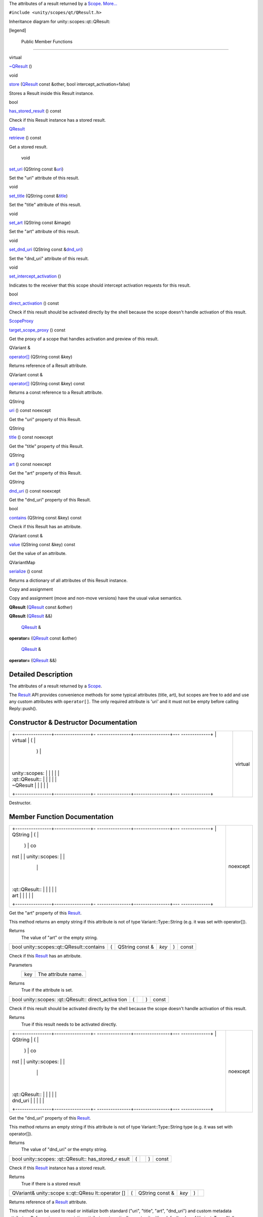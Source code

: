 The attributes of a result returned by a
`Scope </sdk/scopes/cpp/unity.scopes.Scope/>`__.
`More... </sdk/scopes/cpp/unity.scopes.qt/QResult#details>`__

``#include <unity/scopes/qt/QResult.h>``

Inheritance diagram for unity::scopes::qt::QResult:

|Inheritance graph|

[legend]

        Public Member Functions
-------------------------------

virtual 

`~QResult </sdk/scopes/cpp/unity.scopes.qt/QResult#ad1bc050f67237c601821cc5836c76b94>`__
()

 

void 

`store </sdk/scopes/cpp/unity.scopes.qt/QResult#a56592ac2bbf7a752f9aa99ea26226cee>`__
(`QResult </sdk/scopes/cpp/unity.scopes.qt/QResult/>`__ const &other,
bool intercept\_activation=false)

 

| Stores a Result inside this Result instance.

 

bool 

`has\_stored\_result </sdk/scopes/cpp/unity.scopes.qt/QResult#affcb80d29930b57d8dc6aa268820d451>`__
() const

 

| Check if this Result instance has a stored result.

 

`QResult </sdk/scopes/cpp/unity.scopes.qt/QResult/>`__ 

`retrieve </sdk/scopes/cpp/unity.scopes.qt/QResult#a3827c6b06d202ca6079f08b666f2c0ea>`__
() const

 

| Get a stored result.

 

        void 

`set\_uri </sdk/scopes/cpp/unity.scopes.qt/QResult#a1aa2ae9082f1e6507d18dc650f4d6d9d>`__
(QString const
&\ `uri </sdk/scopes/cpp/unity.scopes.qt/QResult#a253c1f08aae4338a3f89e192538e99f8>`__)

 

| Set the "uri" attribute of this result.

 

void 

`set\_title </sdk/scopes/cpp/unity.scopes.qt/QResult#a1f3defe1265de15c763a591b0da87cf0>`__
(QString const
&\ `title </sdk/scopes/cpp/unity.scopes.qt/QResult#aafcb8c20516636cadb4be0e285ab20f6>`__)

 

| Set the "title" attribute of this result.

 

void 

`set\_art </sdk/scopes/cpp/unity.scopes.qt/QResult#a1f4f912a02b84f077bc85879a72a90be>`__
(QString const &image)

 

| Set the "art" attribute of this result.

 

void 

`set\_dnd\_uri </sdk/scopes/cpp/unity.scopes.qt/QResult#aa091842db377921d6b0dd388f823a245>`__
(QString const
&\ `dnd\_uri </sdk/scopes/cpp/unity.scopes.qt/QResult#a3da993e25ee4a714fc5feedb29892d05>`__)

 

| Set the "dnd\_uri" attribute of this result.

 

void 

`set\_intercept\_activation </sdk/scopes/cpp/unity.scopes.qt/QResult#a92fcf6ff2271c442c5190dab63ec4042>`__
()

 

| Indicates to the receiver that this scope should intercept activation
  requests for this result.

 

bool 

`direct\_activation </sdk/scopes/cpp/unity.scopes.qt/QResult#aa905c2b7854efd8d8031cb80044ccb9f>`__
() const

 

| Check if this result should be activated directly by the shell because
  the scope doesn't handle activation of this result.

 

`ScopeProxy </sdk/scopes/cpp/unity.scopes#a94db15da410f8419e4da711db842aaae>`__ 

`target\_scope\_proxy </sdk/scopes/cpp/unity.scopes.qt/QResult#a273100ac7b782044294250f939e3dba0>`__
() const

 

| Get the proxy of a scope that handles activation and preview of this
  result.

 

QVariant & 

`operator[] </sdk/scopes/cpp/unity.scopes.qt/QResult#a3b939c0d073ad78286e3cb8b8525ba2a>`__
(QString const &key)

 

| Returns reference of a Result attribute.

 

QVariant const & 

`operator[] </sdk/scopes/cpp/unity.scopes.qt/QResult#a205f7595cf44c96b610cc7813b126db2>`__
(QString const &key) const

 

| Returns a const reference to a Result attribute.

 

QString 

`uri </sdk/scopes/cpp/unity.scopes.qt/QResult#a253c1f08aae4338a3f89e192538e99f8>`__
() const noexcept

 

| Get the "uri" property of this Result.

 

QString 

`title </sdk/scopes/cpp/unity.scopes.qt/QResult#aafcb8c20516636cadb4be0e285ab20f6>`__
() const noexcept

 

| Get the "title" property of this Result.

 

QString 

`art </sdk/scopes/cpp/unity.scopes.qt/QResult#ada4ef189c8a95ceb96bcf777dc312b24>`__
() const noexcept

 

| Get the "art" property of this Result.

 

QString 

`dnd\_uri </sdk/scopes/cpp/unity.scopes.qt/QResult#a3da993e25ee4a714fc5feedb29892d05>`__
() const noexcept

 

| Get the "dnd\_uri" property of this Result.

 

bool 

`contains </sdk/scopes/cpp/unity.scopes.qt/QResult#adde088969220153fde8dca7a4c4d117a>`__
(QString const &key) const

 

| Check if this Result has an attribute.

 

QVariant const & 

`value </sdk/scopes/cpp/unity.scopes.qt/QResult#a7ed3240ad58f23d88e9de63e15062598>`__
(QString const &key) const

 

| Get the value of an attribute.

 

QVariantMap 

`serialize </sdk/scopes/cpp/unity.scopes.qt/QResult#a9188d2a2e431c71d85b142539f654e44>`__
() const

 

| Returns a dictionary of all attributes of this Result instance.

 

Copy and assignment

Copy and assignment (move and non-move versions) have the usual value
semantics.

         

**QResult** (`QResult </sdk/scopes/cpp/unity.scopes.qt/QResult/>`__
const &other)

 

         

**QResult** (`QResult </sdk/scopes/cpp/unity.scopes.qt/QResult/>`__ &&)

 

        `QResult </sdk/scopes/cpp/unity.scopes.qt/QResult/>`__ & 

**operator=** (`QResult </sdk/scopes/cpp/unity.scopes.qt/QResult/>`__
const &other)

 

        `QResult </sdk/scopes/cpp/unity.scopes.qt/QResult/>`__ & 

**operator=** (`QResult </sdk/scopes/cpp/unity.scopes.qt/QResult/>`__
&&)

 

Detailed Description
--------------------

The attributes of a result returned by a
`Scope </sdk/scopes/cpp/unity.scopes.Scope/>`__.

The `Result </sdk/scopes/cpp/unity.scopes.Result/>`__ API provides
convenience methods for some typical attributes (title, art), but scopes
are free to add and use any custom attributes with ``operator[]``. The
only required attribute is 'uri' and it must not be empty before calling
Reply::push().

Constructor & Destructor Documentation
--------------------------------------

+--------------------------------------+--------------------------------------+
| +----------------+----------------+- | virtual                              |
| ---------------+----------------+--- |                                      |
| -------------+                       |                                      |
| | virtual        | (              |  |                                      |
|                | )              |    |                                      |
|              |                       |                                      |
| | unity::scopes: |                |  |                                      |
|                |                |    |                                      |
|              |                       |                                      |
| | :qt::QResult:: |                |  |                                      |
|                |                |    |                                      |
|              |                       |                                      |
| | ~QResult       |                |  |                                      |
|                |                |    |                                      |
|              |                       |                                      |
| +----------------+----------------+- |                                      |
| ---------------+----------------+--- |                                      |
| -------------+                       |                                      |
+--------------------------------------+--------------------------------------+

Destructor.

Member Function Documentation
-----------------------------

+--------------------------------------+--------------------------------------+
| +----------------+----------------+- | noexcept                             |
| ---------------+----------------+--- |                                      |
| -------------+                       |                                      |
| | QString        | (              |  |                                      |
|                | )              | co |                                      |
| nst          |                       |                                      |
| | unity::scopes: |                |  |                                      |
|                |                |    |                                      |
|              |                       |                                      |
| | :qt::QResult:: |                |  |                                      |
|                |                |    |                                      |
|              |                       |                                      |
| | art            |                |  |                                      |
|                |                |    |                                      |
|              |                       |                                      |
| +----------------+----------------+- |                                      |
| ---------------+----------------+--- |                                      |
| -------------+                       |                                      |
+--------------------------------------+--------------------------------------+

Get the "art" property of this
`Result </sdk/scopes/cpp/unity.scopes.Result/>`__.

This method returns an empty string if this attribute is not of type
Variant::Type::String (e.g. it was set with operator[]).

Returns
    The value of "art" or the empty string.

+---------------------------------------------+-----+--------------------+---------+-----+---------+
| bool unity::scopes::qt::QResult::contains   | (   | QString const &    | *key*   | )   | const   |
+---------------------------------------------+-----+--------------------+---------+-----+---------+

Check if this `Result </sdk/scopes/cpp/unity.scopes.Result/>`__ has an
attribute.

Parameters
    +-------+-----------------------+
    | key   | The attribute name.   |
    +-------+-----------------------+

Returns
    True if the attribute is set.

+----------------+----------------+----------------+----------------+----------------+
| bool           | (              |                | )              | const          |
| unity::scopes: |                |                |                |                |
| :qt::QResult:: |                |                |                |                |
| direct\_activa |                |                |                |                |
| tion           |                |                |                |                |
+----------------+----------------+----------------+----------------+----------------+

Check if this result should be activated directly by the shell because
the scope doesn't handle activation of this result.

Returns
    True if this result needs to be activated directly.

+--------------------------------------+--------------------------------------+
| +----------------+----------------+- | noexcept                             |
| ---------------+----------------+--- |                                      |
| -------------+                       |                                      |
| | QString        | (              |  |                                      |
|                | )              | co |                                      |
| nst          |                       |                                      |
| | unity::scopes: |                |  |                                      |
|                |                |    |                                      |
|              |                       |                                      |
| | :qt::QResult:: |                |  |                                      |
|                |                |    |                                      |
|              |                       |                                      |
| | dnd\_uri       |                |  |                                      |
|                |                |    |                                      |
|              |                       |                                      |
| +----------------+----------------+- |                                      |
| ---------------+----------------+--- |                                      |
| -------------+                       |                                      |
+--------------------------------------+--------------------------------------+

Get the "dnd\_uri" property of this
`Result </sdk/scopes/cpp/unity.scopes.Result/>`__.

This method returns an empty string if this attribute is not of type
Variant::Type::String type (e.g. it was set with operator[]).

Returns
    The value of "dnd\_uri" or the empty string.

+----------------+----------------+----------------+----------------+----------------+
| bool           | (              |                | )              | const          |
| unity::scopes: |                |                |                |                |
| :qt::QResult:: |                |                |                |                |
| has\_stored\_r |                |                |                |                |
| esult          |                |                |                |                |
+----------------+----------------+----------------+----------------+----------------+

Check if this `Result </sdk/scopes/cpp/unity.scopes.Result/>`__ instance
has a stored result.

Returns
    True if there is a stored result

+--------------+--------------+--------------+--------------+--------------+--------------+
| QVariant&    | (            | QString      | *key*        | )            |              |
| unity::scope |              | const &      |              |              |              |
| s::qt::QResu |              |              |              |              |              |
| lt::operator |              |              |              |              |              |
| []           |              |              |              |              |              |
+--------------+--------------+--------------+--------------+--------------+--------------+

Returns reference of a `Result </sdk/scopes/cpp/unity.scopes.Result/>`__
attribute.

This method can be used to read or initialize both standard ("uri",
"title", "art", "dnd\_uri") and custom metadata attributes. Referencing
a non-existing attribute automatically creates it with a default value
of Variant::Type::Null.

Parameters
    +-------+------------------------------+
    | key   | The name of the attribute.   |
    +-------+------------------------------+

Returns
    A reference to the attribute.

Exceptions
    +--------------------------+-----------------------------------------------+
    | unity::Invalidargument   | if no attribute with the given name exists.   |
    +--------------------------+-----------------------------------------------+

+----------------------------------------------------------+-----+--------------------+---------+-----+---------+
| QVariant const& unity::scopes::qt::QResult::operator[]   | (   | QString const &    | *key*   | )   | const   |
+----------------------------------------------------------+-----+--------------------+---------+-----+---------+

Returns a const reference to a
`Result </sdk/scopes/cpp/unity.scopes.Result/>`__ attribute.

This method can be used for read-only access to both standard ("uri",
"title", "art", "dnd\_uri") and custom metadata attributes. Referencing
a non-existing attribute throws unity::InvalidArgumentException.

Parameters
    +-------+------------------------------+
    | key   | The name of the attribute.   |
    +-------+------------------------------+

Returns
    A const reference to the attribute.

Exceptions
    +--------------------------+-----------------------------------------------+
    | unity::Invalidargument   | if no attribute with the given name exists.   |
    +--------------------------+-----------------------------------------------+

+----------------+----------------+----------------+----------------+----------------+
| `QResult </sdk | (              |                | )              | const          |
| /scopes/cpp/un |                |                |                |                |
| ity.scopes.qt/ |                |                |                |                |
| QResult/>`__   |                |                |                |                |
| unity::scopes: |                |                |                |                |
| :qt::QResult:: |                |                |                |                |
| retrieve       |                |                |                |                |
+----------------+----------------+----------------+----------------+----------------+

Get a stored result.

Returns
    stored result

Exceptions
    +-----------------------------------+-----------------------------------------------------------------------------------------------+
    | unity::InvalidArgumentException   | if no result was stored in this `Result </sdk/scopes/cpp/unity.scopes.Result/>`__ instance.   |
    +-----------------------------------+-----------------------------------------------------------------------------------------------+

+----------------+----------------+----------------+----------------+----------------+
| QVariantMap    | (              |                | )              | const          |
| unity::scopes: |                |                |                |                |
| :qt::QResult:: |                |                |                |                |
| serialize      |                |                |                |                |
+----------------+----------------+----------------+----------------+----------------+

Returns a dictionary of all attributes of this
`Result </sdk/scopes/cpp/unity.scopes.Result/>`__ instance.

Returns
    All base attributes and custom attributes set with add\_metadata().

+--------------+--------------+--------------+--------------+--------------+--------------+
| void         | (            | QString      | *image*      | )            |              |
| unity::scope |              | const &      |              |              |              |
| s::qt::QResu |              |              |              |              |              |
| lt::set\_art |              |              |              |              |              |
+--------------+--------------+--------------+--------------+--------------+--------------+

Set the "art" attribute of this result.

Equivalent to calling ``result["art"] = image;``

+--------------+--------------+--------------+--------------+--------------+--------------+
| void         | (            | QString      | *dnd\_uri*   | )            |              |
| unity::scope |              | const &      |              |              |              |
| s::qt::QResu |              |              |              |              |              |
| lt::set\_dnd |              |              |              |              |              |
| \_uri        |              |              |              |              |              |
+--------------+--------------+--------------+--------------+--------------+--------------+

Set the "dnd\_uri" attribute of this result.

Equivalent to calling ``result["dnd_uri"] = dnd_uri;``

+----------------+----------------+----------------+----------------+----------------+
| void           | (              |                | )              |                |
| unity::scopes: |                |                |                |                |
| :qt::QResult:: |                |                |                |                |
| set\_intercept |                |                |                |                |
| \_activation   |                |                |                |                |
+----------------+----------------+----------------+----------------+----------------+

Indicates to the receiver that this scope should intercept activation
requests for this result.

By default, a scope receives preview requests for the results it
creates, but does not receive activation requests (they are handled
directly by the shell). Intercepting activation implies intercepting
preview requests as well; this is important for scopes that forward
results from other scopes and call
`set\_intercept\_activation() </sdk/scopes/cpp/unity.scopes.qt/QResult#a92fcf6ff2271c442c5190dab63ec4042>`__
on these scopes. A scope that sets intercept activation flag for a
result should re-implement
`ScopeBase::activate() </sdk/scopes/cpp/unity.scopes.ScopeBase#a49a0b9ada0eeb4c71e6a2181c3d8c9e7>`__
and provide an implementation of
`ActivationQueryBase </sdk/scopes/cpp/unity.scopes.ActivationQueryBase/>`__
that handles the actual activation. If not called, the result will be
activated directly by the Unity shell whithout involving the scope,
assuming an appropriate URI schema handler is present on the system.

+--------------+--------------+--------------+--------------+--------------+--------------+
| void         | (            | QString      | *title*      | )            |              |
| unity::scope |              | const &      |              |              |              |
| s::qt::QResu |              |              |              |              |              |
| lt::set\_tit |              |              |              |              |              |
| le           |              |              |              |              |              |
+--------------+--------------+--------------+--------------+--------------+--------------+

Set the "title" attribute of this result.

Equivalent to calling ``result["title"] = title;``

+--------------------+--------------------+--------------------+--------------------+
| void               | (                  | `QResult </sdk/sco | *other*,           |
| unity::scopes::qt: |                    | pes/cpp/unity.scop |                    |
| :QResult::store    |                    | es.qt/QResult/>`__ |                    |
|                    |                    | const &            |                    |
+--------------------+--------------------+--------------------+--------------------+
|                    |                    | bool               | *intercept\_activa |
|                    |                    |                    | tion*              |
|                    |                    |                    | = ``false``        |
+--------------------+--------------------+--------------------+--------------------+
|                    | )                  |                    |                    |
+--------------------+--------------------+--------------------+--------------------+

Stores a `Result </sdk/scopes/cpp/unity.scopes.Result/>`__ inside this
`Result </sdk/scopes/cpp/unity.scopes.Result/>`__ instance.

This method is meant to be used by aggregator scopes which want to
modify results they receive, but want to keep a copy of the original
result so that they can be correctly handled by the original scopes who
created them when it comes to activation or previews. Scopes middleware
will automatically pass the correct inner stored result to the
activation or preview request handler of a scope which created it.

Parameters
    +-------------------------+----------------------------------------------------------------------+
    | other                   | The original result to store within this result.                     |
    +-------------------------+----------------------------------------------------------------------+
    | intercept\_activation   | True if this scope should receive activation and preview requests.   |
    +-------------------------+----------------------------------------------------------------------+

+----------------+----------------+----------------+----------------+----------------+
| `ScopeProxy </ | (              |                | )              | const          |
| sdk/scopes/cpp |                |                |                |                |
| /unity.scopes# |                |                |                |                |
| a94db15da410f8 |                |                |                |                |
| 419e4da711db84 |                |                |                |                |
| 2aaae>`__      |                |                |                |                |
| unity::scopes: |                |                |                |                |
| :qt::QResult:: |                |                |                |                |
| target\_scope\ |                |                |                |                |
| _proxy         |                |                |                |                |
+----------------+----------------+----------------+----------------+----------------+

Get the proxy of a scope that handles activation and preview of this
result.

The proxy is available only when receiving this result from a scope,
otherwise this method throws LogicException. Activation requests should
be sent to a scope returned by this method only if
`direct\_activation() </sdk/scopes/cpp/unity.scopes.qt/QResult#aa905c2b7854efd8d8031cb80044ccb9f>`__
is false.

Returns
    The scope proxy.

+--------------------------------------+--------------------------------------+
| +----------------+----------------+- | noexcept                             |
| ---------------+----------------+--- |                                      |
| -------------+                       |                                      |
| | QString        | (              |  |                                      |
|                | )              | co |                                      |
| nst          |                       |                                      |
| | unity::scopes: |                |  |                                      |
|                |                |    |                                      |
|              |                       |                                      |
| | :qt::QResult:: |                |  |                                      |
|                |                |    |                                      |
|              |                       |                                      |
| | title          |                |  |                                      |
|                |                |    |                                      |
|              |                       |                                      |
| +----------------+----------------+- |                                      |
| ---------------+----------------+--- |                                      |
| -------------+                       |                                      |
+--------------------------------------+--------------------------------------+

Get the "title" property of this
`Result </sdk/scopes/cpp/unity.scopes.Result/>`__.

This method returns an empty string if this attribute is not of type
Variant::Type::String (e.g. it was set with operator[]).

Returns
    The value of "title" or the empty string.

+--------------------------------------+--------------------------------------+
| +----------------+----------------+- | noexcept                             |
| ---------------+----------------+--- |                                      |
| -------------+                       |                                      |
| | QString        | (              |  |                                      |
|                | )              | co |                                      |
| nst          |                       |                                      |
| | unity::scopes: |                |  |                                      |
|                |                |    |                                      |
|              |                       |                                      |
| | :qt::QResult:: |                |  |                                      |
|                |                |    |                                      |
|              |                       |                                      |
| | uri            |                |  |                                      |
|                |                |    |                                      |
|              |                       |                                      |
| +----------------+----------------+- |                                      |
| ---------------+----------------+--- |                                      |
| -------------+                       |                                      |
+--------------------------------------+--------------------------------------+

Get the "uri" property of this
`Result </sdk/scopes/cpp/unity.scopes.Result/>`__.

This method returns an empty string if this attribute is not of type
Variant::Type::String (e.g. it was set with operator[]).

Returns
    The value of "uri" or the empty string.

+-----------------------------------------------------+-----+--------------------+---------+-----+---------+
| QVariant const& unity::scopes::qt::QResult::value   | (   | QString const &    | *key*   | )   | const   |
+-----------------------------------------------------+-----+--------------------+---------+-----+---------+

Get the value of an attribute.

Parameters
    +-------+-----------------------+
    | key   | The attribute name.   |
    +-------+-----------------------+

Returns
    The attribute value.

Exceptions
    +-----------------------------------+---------------------------------------+
    | unity::InvalidArgumentException   | if given attribute hasn't been set.   |
    +-----------------------------------+---------------------------------------+

.. |Inheritance graph| image:: /media/sdk/scopes/cpp/unity.scopes.qt/QResult/classunity_1_1scopes_1_1qt_1_1_q_result__inherit__graph.png


